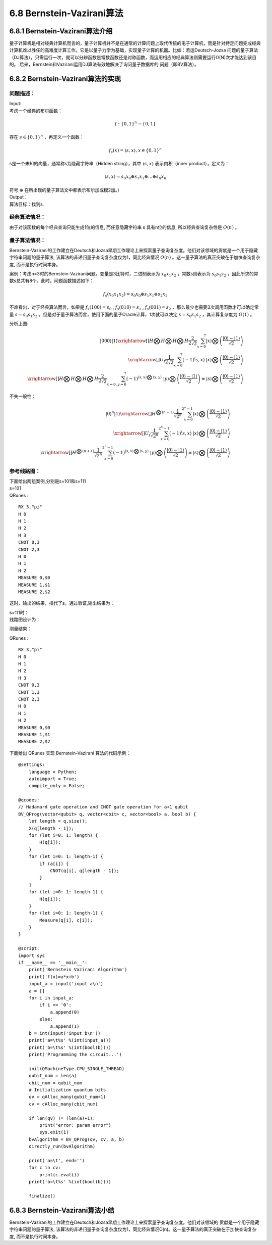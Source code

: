 6.8 Bernstein-Vazirani算法
=============================

6.8.1 Bernstein-Vazirani算法介绍
----------------------------------

量子计算机是相对经典计算机而言的，量子计算机并不是在通常的计算问题上取代传统的电子计算机，而是针对特定问题完成经典计算机难以胜任的高难度计算工作。它是以量子力学为基础，实现量子计算的机器。比如：若运Deutsch-Jozsa 问题的量子算法（DJ算法），只需运行一次，就可以分辨函数是常数函数还是对称函数，而运用相应的经典算法则需要运行O(N)次才能达到该目的。 后来，Bernstein和Vazirani运用DJ算法有效地解决了询问量子数据库的
问题（即BV算法）。

6.8.2 Bernstein-Vazirani算法的实现
-------------------------------------

问题描述：
************

| Input:
| 考虑一个经典的布尔函数：

.. math:: f:\{0,1\}^n→\{0,1\}

| 存在 :math:`s∈\{0,1\}^n` ，再定义一个函数：

.. math:: f_s (x)=〈s,x〉  ,x∈\{0,1\}^n

| s是一个未知的向量，通常称s为隐藏字符串（Hidden string），其中 :math:`〈s,x〉` 表示内积（inner product），定义为：

.. math:: 〈s,x〉=s_0 x_0⊕s_1 x_1⊕…⊕s_n x_n

| 符号 :math:`⊕` 在所出现的量子算法文中都表示布尔加或模2加。）
| Output：
| 算法目标：找到s.

经典算法情况：
***************

由于对该函数的每个经典查询只能生成1位的信息, 而任意隐藏字符串 s 具有n位的信息, 所以经典查询复杂性是  :math:`O(n)` 。

量子算法情况：
**************

Bernstein-Vazirani的工作建立在Deutsch和Jozsa早期工作理论上来探索量子查询复杂度。他们对该领域的贡献是一个用于隐藏字符串问题的量子算法, 该算法的非递归量子查询复杂度仅为1，同比经典情况 :math:`O(n)` 。这一量子算法的真正突破在于加快查询复杂度, 而不是执行时间本身。

案例：考虑n=3时的Bernstein-Vazirani问题。变量是3比特时，二进制表示为  :math:`x_0 x_1 x_2` ，常数s则表示为 :math:`s_0 s_1 s_2` ，因此所求的常数s总共有8个。此时，问题函数描述如下：

.. math:: f_s (x_0 x_1 x_2 )=s_0 x_0⊕s_1 x_1⊕s_2 x_2 

不难看出，对于经典算法而言，如果是 :math:`f_s (100)=s_0` ,  :math:`f_s (010)=s_1` , :math:`f_s (001)=s_2` ，那么最少也需要3次调用函数才可以确定常量 :math:`s=s_0 s_1 s_2` 。但是对于量子算法而言，使用下面的量子Oracle计算，1次就可以决定 :math:`s=s_0 s_1 s_2` ，其计算复杂度为 :math:`O(1)` 。
 
.. image::
        ../../images/bva_1.jpg

| 分析上图:

.. math:: |000⟩|1⟩\xrightarrow[]{H⨂H⨂H⨂H}\frac{2}{2\sqrt{2}}\sum_{x=0}^{7}{|x⟩⨂\left ( \frac{|0⟩-|1⟩}{\sqrt{2}}\right )}\\
    \xrightarrow[]{U_f }\frac{1}{2\sqrt{2}}\sum_{x=0}^{7}{\left ( -1 \right )^\left \langle s,x\right \rangle\:   |x⟩⨂\left ( \frac{|0⟩-|1⟩}{\sqrt{2}} \right )}\\
    \xrightarrow[]{H⨂H⨂H⨂H}\frac{2}{2\sqrt{2}}\sum_{x=0,y=0}^{7}{\left ( -1 \right )^{\left \langle s,x\right \rangle ⨂\left \langle x,y\right \rangle}\; \;    |y⟩⨂\left ( \frac{|0⟩-|1⟩}{\sqrt{2}} \right )\equiv|s⟩⨂\left ( \frac{|0⟩-|1⟩}{\sqrt{2}} \right ) }
    
| 不失一般性：

.. math:: |0⟩^n|1⟩\xrightarrow[]{H^{⨂(n+1)}}\frac{1}{\sqrt{2^n}}\sum_{x=0}^{2^n-1}{|x⟩⨂\left ( \frac{|0⟩-|1⟩}{\sqrt{2}}\right )}\\
    \xrightarrow[]{U_f }\frac{1}{\sqrt{2^n}}\sum_{x=0}^{2^n-1}{\left ( -1 \right )^\left \langle s,x\right \rangle\:   |x⟩⨂\left ( \frac{|0⟩-|1⟩}{\sqrt{2}} \right )}\\
    \xrightarrow[]{H^{⨂(n+1)}}\frac{1}{\sqrt{2^n}}\sum_{x=0}^{2^n-1}{\left ( -1 \right )^{\left \langle s,x\right \rangle ⨂\left \langle x,y\right \rangle}\; \;    |y⟩⨂\left ( \frac{|0⟩-|1⟩}{\sqrt{2}} \right )\equiv|s⟩⨂\left ( \frac{|0⟩-|1⟩}{\sqrt{2}} \right ) }

 
参考线路图：
************

| 下面给出两组案例,分别是s=101和s=111
| s=101

.. image::
        ../../images/bva_6.jpg
 
| QRunes :

::

    RX 3,"pi"
    H 0
    H 1
    H 2
    H 3
    CNOT 0,3
    CNOT 2,3
    H 0
    H 1
    H 2
    MEASURE 0,$0
    MEASURE 1,$1
    MEASURE 2,$2

这时，输出的结果，指代了s。通过验证,输出结果为：

.. image::
        ../../images/bva_7.jpg

| s=111时：
| 线路图设计为：

.. image::
        ../../images/bva_8.jpg
 
测量结果：

.. image::
        ../../images/bva_9.jpg
 
| QRunes :

::

    RX 3,"pi"
    H 0
    H 1
    H 2
    H 3
    CNOT 0,3
    CNOT 1,3
    CNOT 2,3
    H 0
    H 1
    H 2
    MEASURE 0,$0
    MEASURE 1,$1
    MEASURE 2,$2

下面给出 QRunes 实现 Bernstein-Vazirani 算法的代码示例：

::

    @settings:
        language = Python;
        autoimport = True;
        compile_only = False;
        
    @qcodes:
    // Hadamard gate operation and CNOT gate operation for a+1 qubit
    BV_QProg(vector<qubit> q, vector<cbit> c, vector<bool> a, bool b) {
        let length = q.size();
        X(q[length - 1]);
        for (let i=0: 1: length) {
            H(q[i]);
        }
        for (let i=0: 1: length-1) {
            if (a[i]) {
                CNOT(q[i], q[length - 1]);
            }
        }
        for (let i=0: 1: length-1) {
            H(q[i]);
        }
        for (let i=0: 1: length-1) {
            Measure(q[i], c[i]);
        }  
    }
        
    @script:
    import sys
    if __name__ == '__main__':
        print('Bernstein Vazirani Algorithm')
        print('f(x)=a*x+b')
        input_a = input('input a\n')
        a = []
        for i in input_a:
            if i == '0':
                a.append(0)
            else:
                a.append(1)
        b = int(input('input b\n'))
        print('a=\t%s' %(int(input_a)))
        print('b=\t%s' %(int(bool(b))))
        print('Programming the circuit...')

        init(QMachineType.CPU_SINGLE_THREAD)
        qubit_num = len(a)
        cbit_num = qubit_num
        # Initialization quantum bits
        qv = qAlloc_many(qubit_num+1)
        cv = cAlloc_many(cbit_num)
        
        if len(qv) != (len(a)+1):
            print("error: param error")
            sys.exit(1)
        bvAlgorithm = BV_QProg(qv, cv, a, b)
        directly_run(bvAlgorithm)

        print('a=\t', end='')
        for c in cv:
            print(c.eval())
        print('b=\t%s' %(int(bool(b))))

        finalize()


6.8.3 Bernstein-Vazirani算法小结
-----------------------------------
	
Bernstein-Vazirani的工作建立在Deutsch和Jozsa早期工作理论上来探索量子查询复杂度。他们对该领域的 贡献是一个用于隐藏字符串问题的量子算法, 该算法的非递归量子查询复杂度仅为1，同比经典情况O(n)。这一量子算法的真正突破在于加快查询复杂度, 而不是执行时间本身。
